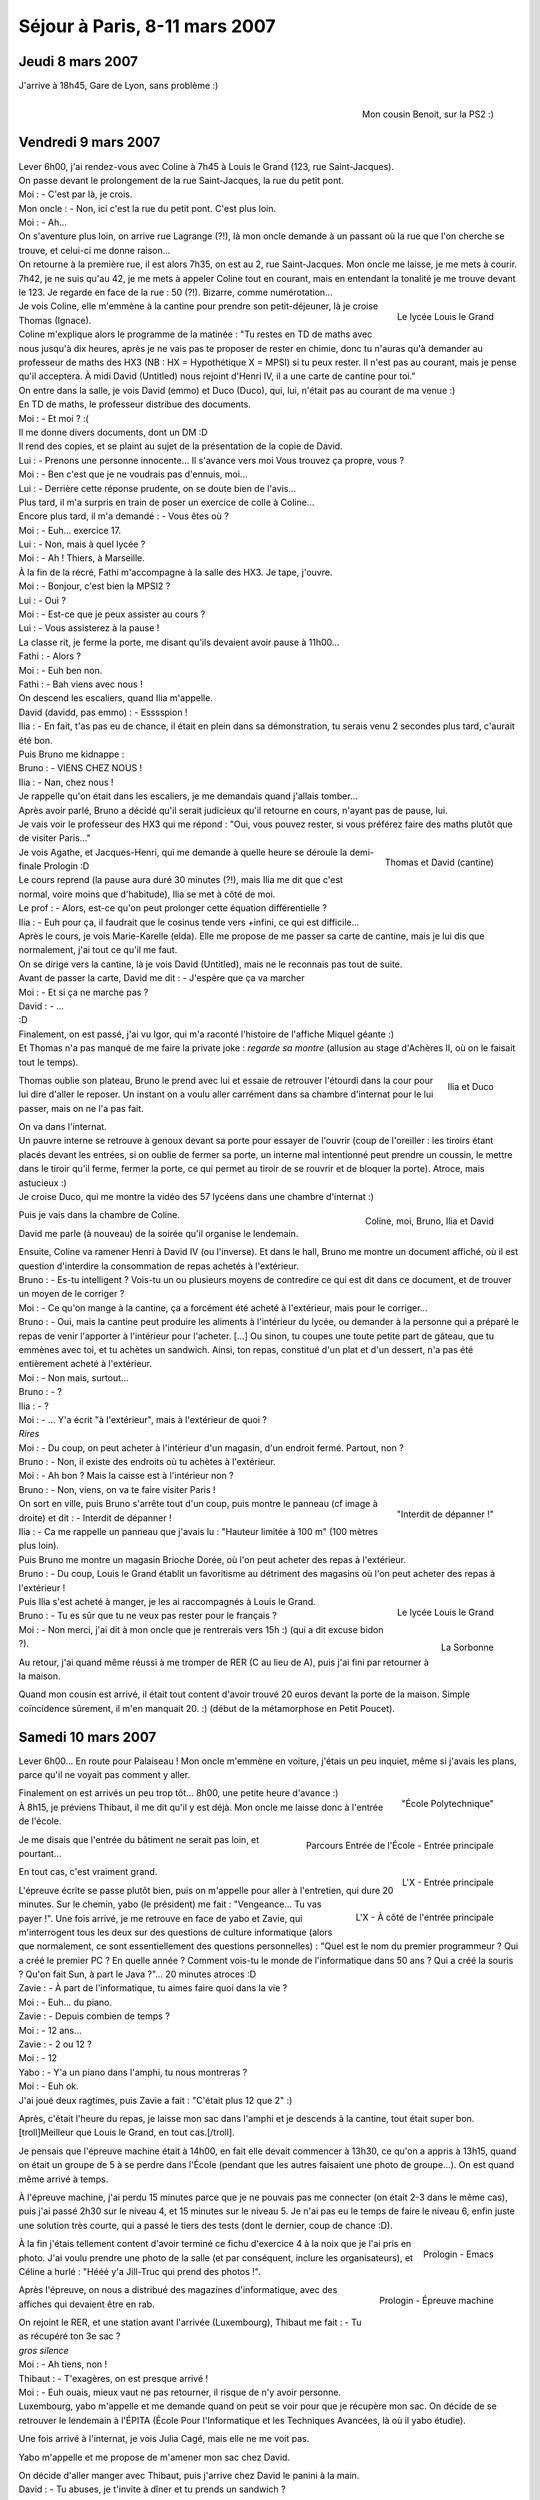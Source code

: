 Séjour à Paris, 8-11 mars 2007
==============================

Jeudi 8 mars 2007
-----------------

J'arrive à 18h45, Gare de Lyon, sans problème :)

.. figure:: /_static/pictures/paris/cousin-s.jpg
   :target: /_static/pictures/paris/cousin.jpg
   :align: right

   Mon cousin Benoit, sur la PS2 :)


Vendredi 9 mars 2007
--------------------

| Lever 6h00, j'ai rendez-vous avec Coline à 7h45 à Louis le Grand (123, rue Saint-Jacques).
| On passe devant le prolongement de la rue Saint-Jacques, la rue du petit pont.
| Moi : - C'est par là, je crois.
| Mon oncle : - Non, ici c'est la rue du petit pont. C'est plus loin.
| Moi : - Ah...
| On s'aventure plus loin, on arrive rue Lagrange (?!), là mon oncle demande à un passant où la rue que l'on cherche se trouve, et celui-ci me donne raison...
| On retourne à la première rue, il est alors 7h35, on est au 2, rue Saint-Jacques. Mon oncle me laisse, je me mets à courir.
| 7h42, je ne suis qu'au 42, je me mets à appeler Coline tout en courant, mais en entendant la tonalité je me trouve devant le 123. Je regarde en face de la rue : 50 (?!). Bizarre, comme numérotation...

.. figure:: /_static/pictures/paris/llg2-s.jpg
   :target: /_static/pictures/paris/llg2.jpg
   :align: right

   Le lycée Louis le Grand

| Je vois Coline, elle m'emmène à la cantine pour prendre son petit-déjeuner, là je croise Thomas (Ignace).
| Coline m'explique alors le programme de la matinée : "Tu restes en TD de maths avec nous jusqu'à dix heures, après je ne vais pas te proposer de rester en chimie, donc tu n'auras qu'à demander au professeur de maths des HX3 (NB : HX = Hypothétique X = MPSI) si tu peux rester. Il n'est pas au courant, mais je pense qu'il acceptera. À midi David (Untitled) nous rejoint d'Henri IV, il a une carte de  cantine pour toi."

| On entre dans la salle, je vois David (emmo) et Duco (Duco), qui, lui, n'était pas au courant de ma venue :)
| En TD de maths, le professeur distribue des documents.
| Moi : - Et moi ? :(
| Il me donne divers documents, dont un DM :D
| Il rend des copies, et se plaint au sujet de la présentation de la copie de David.
| Lui : - Prenons une personne innocente... Il s'avance vers moi Vous trouvez ça propre, vous ?
| Moi : - Ben c'est que je ne voudrais pas d'ennuis, moi...
| Lui : - Derrière cette réponse prudente, on se doute bien de l'avis...
| Plus tard, il m'a surpris en train de poser un exercice de colle à Coline...
| Encore plus tard, il m'a demandé : - Vous êtes où ?
| Moi : - Euh... exercice 17.
| Lui : - Non, mais à quel lycée ?
| Moi : - Ah ! Thiers, à Marseille.

| À la fin de la récré, Fathi m'accompagne à la salle des HX3. Je tape, j'ouvre.
| Moi : - Bonjour, c'est bien la MPSI2 ?
| Lui : - Oui ?
| Moi : - Est-ce que je peux assister au cours ?
| Lui : - Vous assisterez à la pause !
| La classe rit, je ferme la porte, me disant qu'ils devaient avoir pause à 11h00...
| Fathi : - Alors ?
| Moi : - Euh ben non.
| Fathi : - Bah viens avec nous !
| On descend les escaliers, quand Ilia m'appelle.
| David (davidd, pas emmo) : - Esssspion !
| Ilia : - En fait, t'as pas eu de chance, il était en plein dans sa démonstration, tu serais venu 2 secondes plus tard, c'aurait été bon.
| Puis Bruno me kidnappe :
| Bruno : - VIENS CHEZ NOUS !
| Ilia : - Nan, chez nous !
| Je rappelle qu'on était dans les escaliers, je me demandais quand j'allais tomber...
| Après avoir parlé, Bruno a décidé qu'il serait judicieux qu'il retourne en cours, n'ayant pas de pause, lui.
| Je vais voir le professeur des HX3 qui me répond : "Oui, vous pouvez rester, si vous préférez faire des maths plutôt que de visiter Paris..."

.. figure:: /_static/pictures/paris/llg1-s.jpg
   :target: /_static/pictures/paris/llg1.jpg
   :align: right

   Thomas et David (cantine)

| Je vois Agathe, et Jacques-Henri, qui me demande à quelle heure se déroule la demi-finale Prologin :D
| Le cours reprend (la pause aura duré 30 minutes (?!), mais Ilia me dit que c'est normal, voire moins que d'habitude), Ilia se met à côté de moi.
| Le prof : - Alors, est-ce qu'on peut prolonger cette équation différentielle ?
| Ilia : - Euh pour ça, il faudrait que le cosinus tende vers +infini, ce qui est difficile...

| Après le cours, je vois Marie-Karelle (elda). Elle me propose de me passer sa carte de cantine, mais je lui dis que normalement, j'ai tout ce qu'il me faut.
| On se dirige vers la cantine, là je vois David (Untitled), mais ne le reconnais pas tout de suite.
| Avant de passer la carte, David me dit : - J'espère que ça va marcher
| Moi : - Et si ça ne marche pas ?
| David : - ...
| :D
| Finalement, on est passé, j'ai vu Igor, qui m'a raconté l'histoire de l'affiche Miquel géante :)
| Et Thomas n'a pas manqué de me faire la private joke : *regarde sa montre* (allusion au stage d'Achères II, où on le faisait tout le temps).

.. figure:: /_static/pictures/paris/llg3-s.jpg
   :target: /_static/pictures/paris/llg3.jpg
   :align: right

   Ilia et Duco

Thomas oublie son plateau, Bruno le prend avec lui et essaie de retrouver l'étourdi dans la cour pour lui dire d'aller le reposer. Un instant on a voulu aller carrément dans sa chambre d'internat pour le lui passer, mais on ne l'a pas fait.

| On va dans l'internat.
| Un pauvre interne se retrouve à genoux devant sa porte pour essayer de l'ouvrir (coup de l'oreiller : les tiroirs étant placés devant les entrées, si on oublie de fermer sa porte, un interne mal intentionné peut prendre un coussin, le mettre dans le tiroir qu'il ferme, fermer la porte, ce qui permet au tiroir de se rouvrir et de bloquer la porte). Atroce, mais astucieux :)
| Je croise Duco, qui me montre la vidéo des 57 lycéens dans une chambre d'internat :)

.. figure:: /_static/pictures/paris/llg4-s.jpg
   :target: /_static/pictures/paris/llg4.jpg
   :align: right

   Coline, moi, Bruno, Ilia et David

Puis je vais dans la chambre de Coline.

David me parle (à nouveau) de la soirée qu'il organise le lendemain.

| Ensuite, Coline va ramener Henri à David IV (ou l'inverse). Et dans le hall, Bruno me montre un document affiché, où il est question d'interdire la consommation de repas achetés à l'extérieur.
| Bruno : - Es-tu intelligent ? Vois-tu un ou plusieurs moyens de contredire ce qui est dit dans ce document, et de trouver un moyen de le corriger ?
| Moi : - Ce qu'on mange à la cantine, ça a forcément été acheté à l'extérieur, mais pour le corriger...
| Bruno : - Oui, mais la cantine peut produire les aliments à l'intérieur du lycée, ou demander à la personne qui a préparé le repas de venir l'apporter à l'intérieur pour l'acheter. [...] Ou sinon, tu coupes une toute petite part de gâteau, que tu emmènes avec toi, et tu achètes un sandwich. Ainsi, ton repas, constitué d'un plat et d'un dessert, n'a pas été entièrement acheté à l'extérieur.
| Moi : - Non mais, surtout...
| Bruno : - ?
| Ilia : - ?
| Moi : - ... Y'a écrit "à l'extérieur", mais à l'extérieur de quoi ?
| *Rires*
| Moi : - Du coup, on peut acheter à l'intérieur d'un magasin, d'un endroit fermé. Partout, non ?
| Bruno : - Non, il existe des endroits où tu achètes à l'extérieur.
| Moi : - Ah bon ? Mais la caisse est à l'intérieur non ?
| Bruno : - Non, viens, on va te faire visiter Paris !

.. figure:: /_static/pictures/paris/llg5-s.jpg
   :target: /_static/pictures/paris/llg5.jpg
   :align: right

   "Interdit de dépanner !"

| On sort en ville, puis Bruno s'arrête tout d'un coup, puis montre le panneau (cf image à droite) et dit : - Interdit de dépanner !
| Ilia : - Ca me rappelle un panneau que j'avais lu : "Hauteur limitée à 100 m" (100 mètres plus loin).

| Puis Bruno me montre un magasin Brioche Dorée, où l'on peut acheter des repas à l'extérieur.
| Bruno : - Du coup, Louis le Grand établit un favoritisme au détriment des magasins où l'on peut acheter des repas à l'extérieur !

.. figure:: /_static/pictures/paris/llg7-s.jpg
   :target: /_static/pictures/paris/llg7.jpg
   :align: right

   Le lycée Louis le Grand

.. figure:: /_static/pictures/paris/sorbonne-s.jpg
   :target: /_static/pictures/paris/sorbonne.jpg
   :align: right

   La Sorbonne

| Puis Ilia s'est acheté à manger, je les ai raccompagnés à Louis le Grand.
| Bruno : - Tu es sûr que tu ne veux pas rester pour le français ?
| Moi : - Non merci, j'ai dit à mon oncle que je rentrerais vers 15h :) (qui a dit excuse bidon ?).

Au retour, j'ai quand même réussi à me tromper de RER (C au lieu de A), puis j'ai fini par retourner à la maison.

| Quand mon cousin est arrivé, il était tout content d'avoir trouvé 20 euros devant la porte de la maison. Simple coïncidence sûrement, il m'en manquait 20. :) (début de la métamorphose en Petit Poucet).


Samedi 10 mars 2007
-------------------

Lever 6h00... En route pour Palaiseau ! Mon oncle m'emmène en voiture, j'étais un peu inquiet, même si j'avais les plans, parce qu'il ne voyait pas comment y aller.

.. figure:: /_static/pictures/paris/x1-s.jpg
   :target: /_static/pictures/paris/x1.jpg
   :align: right

   "École Polytechnique"

| Finalement on est arrivés un peu trop tôt... 8h00, une petite heure d'avance :)
| À 8h15, je préviens Thibaut, il me dit qu'il y est déjà. Mon oncle me laisse donc à l'entrée de l'école.

.. figure:: /_static/pictures/paris/xparcours-s.jpg
   :target: /_static/pictures/paris/xparcours.jpg
   :align: right

   Parcours Entrée de l'École - Entrée principale

Je me disais que l'entrée du bâtiment ne serait pas loin, et pourtant...

.. figure:: /_static/pictures/paris/x2-s.jpg
   :target: /_static/pictures/paris/x2.jpg
   :align: right

   L'X - Entrée principale

En tout cas, c'est vraiment grand.

.. figure:: /_static/pictures/paris/x3-s.jpg
   :target: /_static/pictures/paris/x3.jpg
   :align: right

   L'X - À côté de l'entrée principale

| L'épreuve écrite se passe plutôt bien, puis on m'appelle pour aller à l'entretien, qui dure 20 minutes. Sur le chemin, yabo (le président) me fait : "Vengeance... Tu vas payer !". Une fois arrivé, je me retrouve en face de yabo et Zavie, qui m'interrogent tous les deux sur des questions de culture informatique (alors que normalement, ce sont essentiellement des questions personnelles) : "Quel est le nom du premier programmeur ? Qui a créé le premier PC ? En quelle année ? Comment vois-tu le monde de l'informatique dans 50 ans ? Qui a créé la souris ? Qu'on fait Sun, à part le Java ?"... 20 minutes atroces :D
| Zavie : - À part de l'informatique, tu aimes faire quoi dans la vie ?
| Moi : - Euh... du piano.
| Zavie : - Depuis combien de temps ?
| Moi : - 12 ans...
| Zavie : - 2 ou 12 ?
| Moi : - 12
| Yabo : - Y'a un piano dans l'amphi, tu nous montreras ?
| Moi : - Euh ok.
| J'ai joué deux ragtimes, puis Zavie a fait : "C'était plus 12 que 2" :)

Après, c'était l'heure du repas, je laisse mon sac dans l'amphi et je descends à la cantine, tout était super bon. [troll]Meilleur que Louis le Grand, en tout cas.[/troll].

Je pensais que l'épreuve machine était à 14h00, en fait elle devait commencer à 13h30, ce qu'on a appris à 13h15, quand on était un groupe de 5 à se perdre dans l'École (pendant que les autres faisaient une photo de groupe...). On est quand même arrivé à temps.

À l'épreuve machine, j'ai perdu 15 minutes parce que je ne pouvais pas me connecter (on était 2-3 dans le même cas), puis j'ai passé 2h30 sur le niveau 4, et 15 minutes sur le niveau 5. Je n'ai pas eu le temps de faire le niveau 6, enfin juste une solution très courte, qui a passé le tiers des tests (dont le dernier, coup de chance :D).

.. figure:: /_static/pictures/paris/code1-s.jpg
   :target: /_static/pictures/paris/code1.jpg
   :align: right

   Prologin - Emacs

À la fin j'étais tellement content d'avoir terminé ce fichu d'exercice 4 à la noix que je l'ai pris en photo. J'ai voulu prendre une photo de la salle (et par conséquent, inclure les organisateurs), et Céline a hurlé : "Hééé y'a Jill-Truc qui prend des photos !".

.. figure:: /_static/pictures/paris/prologin-s.jpg
   :target: /_static/pictures/paris/prologin.jpg
   :align: right

   Prologin - Épreuve machine

Après l'épreuve, on nous a distribué des magazines d'informatique, avec des affiches qui devaient être en rab.

| On rejoint le RER, et une station avant l'arrivée (Luxembourg), Thibaut me fait : - Tu as récupéré ton 3e sac ?
| *gros silence*
| Moi : - Ah tiens, non !
| Thibaut : - T'exagères, on est presque arrivé !
| Moi : - Euh ouais, mieux vaut ne pas retourner, il risque de n'y avoir personne.
| Luxembourg, yabo m'appelle et me demande quand on peut se voir pour que je récupère mon sac. On décide de se retrouver le lendemain à l'ÉPITA (École Pour l'Informatique et les Techniques Avancées, là où il yabo étudie).

Une fois arrivé à l'internat, je vois Julia Cagé, mais elle ne me voit pas.

Yabo m'appelle et me propose de m'amener mon sac chez David.

| On décide d'aller manger avec Thibaut, puis j'arrive chez David le panini à la main.
| David : - Tu abuses, je t'invite à dîner et tu prends un sandwich ?
| Moi : - Maieuh !
| David : - Bon c'est pas grave, j'espère simplement que les autres n'ont pas fait comme toi. Par contre, t'as intérêt à dîner aussi, y'a trop de pâtes et on n'est pas assez !

Ilia, puis Fay, arrivent.

| Ému, je me jette sur Fay et dis : Fay, t'as pensé à mon bouquin de solfège ? (<- héhé.)
| Fay : - C'est Guillaume qui l'a.

| David : - Tiens, va voir le piano...
| Je vois écrit : "Steinway & Sons" o_O
| Je joue quelques morceaux, dont la 1ère Ballade de Chopin. Or Coline arrive juste à la fin, donc elle me demande de le rejouer, mais comme le morceau fait 10 minutes, David s'interpose : - Joue autre chose !
| Coline : - Mais non, je veux écouter celui-là !
| Donc je l'ai rejoué :)

| Guillaume arrive, et je constate que c'est LE Guillaume que je connais du stage d'Achères II :)
| Moi : - Oh comment ça va ? Ca faisait super longtemps ! Tu deviens quoi ? T'as mon bouquin de solfège ? (*ne perd pas le nord* :P)

.. figure:: /_static/pictures/paris/chezdavid1-s.jpg
   :target: /_static/pictures/paris/chezdavid1.jpg
   :align: right

   Soirée chez David

On se met à table, j'ai pu finir mon assiette (alors que j'avais quand même un panini dans l'estomac, preuve que c'était bon).

N'ayant pas eu de nouvelles de yabo, je le rappelle et apprends qu'on lui a volé sa moto, qu'il l'a retrouvée bousillée, et qu'il faudrait que je passe à l'ÉPITA chercher mon sac le lendemain.

.. figure:: /_static/pictures/paris/chezdavid2-s.jpg
   :target: /_static/pictures/paris/chezdavid2.jpg
   :align: right

   Coline interprétant la sonate *Quasi una fantasia* ("Clair de Lune") de Beethoven

Après de lourdes et profondes insistances, David, moi et Ilia parvenons à faire jouer Coline.

.. figure:: /_static/pictures/paris/chezdavid4-s.jpg
   :target: /_static/pictures/paris/chezdavid4.jpg
   :align: right

   Moi, Coline, et David interprétant une sonate quelconque de notre composition

| Mais comme on trouve ça trop sérieux, on brode par-dessus :)
| Je reconnais que l'interprétation des Asturias d'Albeniz pour deux mains, à trois personnes était saisissante : Coline faisait la main droite (à savoir, toujours la même note), je faisais une note sur deux de la main gauche, David le reste.

.. figure:: /_static/pictures/paris/chezdavid5-s.jpg
   :target: /_static/pictures/paris/chezdavid5.jpg
   :align: right

   Fay et Guillaume

Coline, David et Ilia me ramènent à Ulm, Coline me demande de réfléchir au fait que je pourrais essayer d'entrer en Spé à LLG...


Dimanche 11 mars 2007
---------------------

.. figure:: /_static/pictures/paris/ulm1-s.jpg
   :target: /_static/pictures/paris/ulm1.jpg
   :align: right

   L'École Normale Supérieure de la rue d'Ulm

| Après le petit déjeuner, Thibaut me fait (rapidement) visiter Ulm, école à l'architecture plus que bizarre.
| Thibaut : - Chaque fois que je fais visiter l'École à quelqu'un, je découvre de nouveaux passages :)

.. figure:: /_static/pictures/paris/ulm2-s.jpg
   :target: /_static/pictures/paris/ulm2.jpg
   :align: right

   Thibaut en train d'interpréter le premier mouvement de la *Sonate Pathétique* de Beethoven

Puis il m'emmène à la salle du piano.

.. figure:: /_static/pictures/paris/pantheon-s.jpg
   :target: /_static/pictures/paris/pantheon.jpg
   :align: right

   Le Panthéon

| Ayant rendez-vous à l'ÉPITA à 10h30, on décide de partir à 9h45. Je vais dans la chambre de Thibaut pour récupérer mes affaires, quand je ne retrouve plus un sac (où se trouve ma carte d'identité).
| Après un bref instant de panique, je décide d'appeler David.
| David : - ... Mhallô ?
| Moi : - David, je te réveille ?
| David : - Mghnon, enfin c'est pas grave...
| Moi : - Arf, je suis vraiment désolé, pourrais-tu regarder si tu n'aurais pas dans la penderie un petit sac avec ma carte d'identité dedans ?
| [...]
| David : - Ouais il est là. Dis, t'es vraiment un champion pour perdre tes affaires...
| Moi : - Euh quand est-ce que je pourrai venir le chercher ?
| David : - Ben, faut que je m'habille mais ça prendra pas longtemps. Tu peux venir :)

On va chez David, je m'excuse, récupère mon sac, le remercie, et file :)

| Thibaut : - Ce qui serait marrant, c'est que je ne me rappelle pas où se trouve le métro...
| Moi : - Argh pitié Thibaut :P
| Thibaut : - Attends par contre y'en a un plus loin, et je sais comment y aller.

.. figure:: /_static/pictures/paris/metro.png
   :align: right

   Métro

Une chance, on arrive aux Gobelins pile quand le métro arrive (sinon on aurait dû attendre 10 minutes).

On se rend Porte d'Italie, il est 10h20, et j'appelle yabo (qui se trouve alors à la station Kremlin Bicêtre) pour se donner rendez-vous là où je me trouve, pour ne pas avoir à chercher l'ÉPITA (et, éventuellement, nous perdre).

| 10h45 (après l'avoir appelé une dizaine de fois), Yabo arrive, me rend mon sac et me dit : - Un jour, tu perdras ta tête !
| Puis il ajoute : - N'empêche, je suis bien content que t'aies oublié ton sac, sinon je ne me serais pas rendu compte pour ma moto avant ce matin, et j'aurais bien été ennuyé...

Il est déjà 10h50, or mon train part Gare de Lyon à 11h20, et ma charge vient d'augmenter (nombre_sacs++ :)).

Une fois arrivé Place d'Italie, on se retrouve à attendre (car c'est un terminus).

11h10, on arrive Gare d'Austerlitz, on est alors de l'autre côté de la Seine :) Sprint.

| On entre enfin dans la Gare de Lyon, Thibaut me prend un sac et me dit : - J'espère que ton quai n'est pas à l'autre bout !
| On est alors voie G. Je regarde sur le panneau et lis que mon train se trouve voie A.

| Je composte mon billet à toute allure, on est au niveau de la voiture n°1. Je regarde mon billet et lis que ma place se trouve voiture n°8.
| Finalement, 11h14, je remercie Thibaut et entre dans la voiture n°4 pour finir le trajet à pied, essoufflé.
